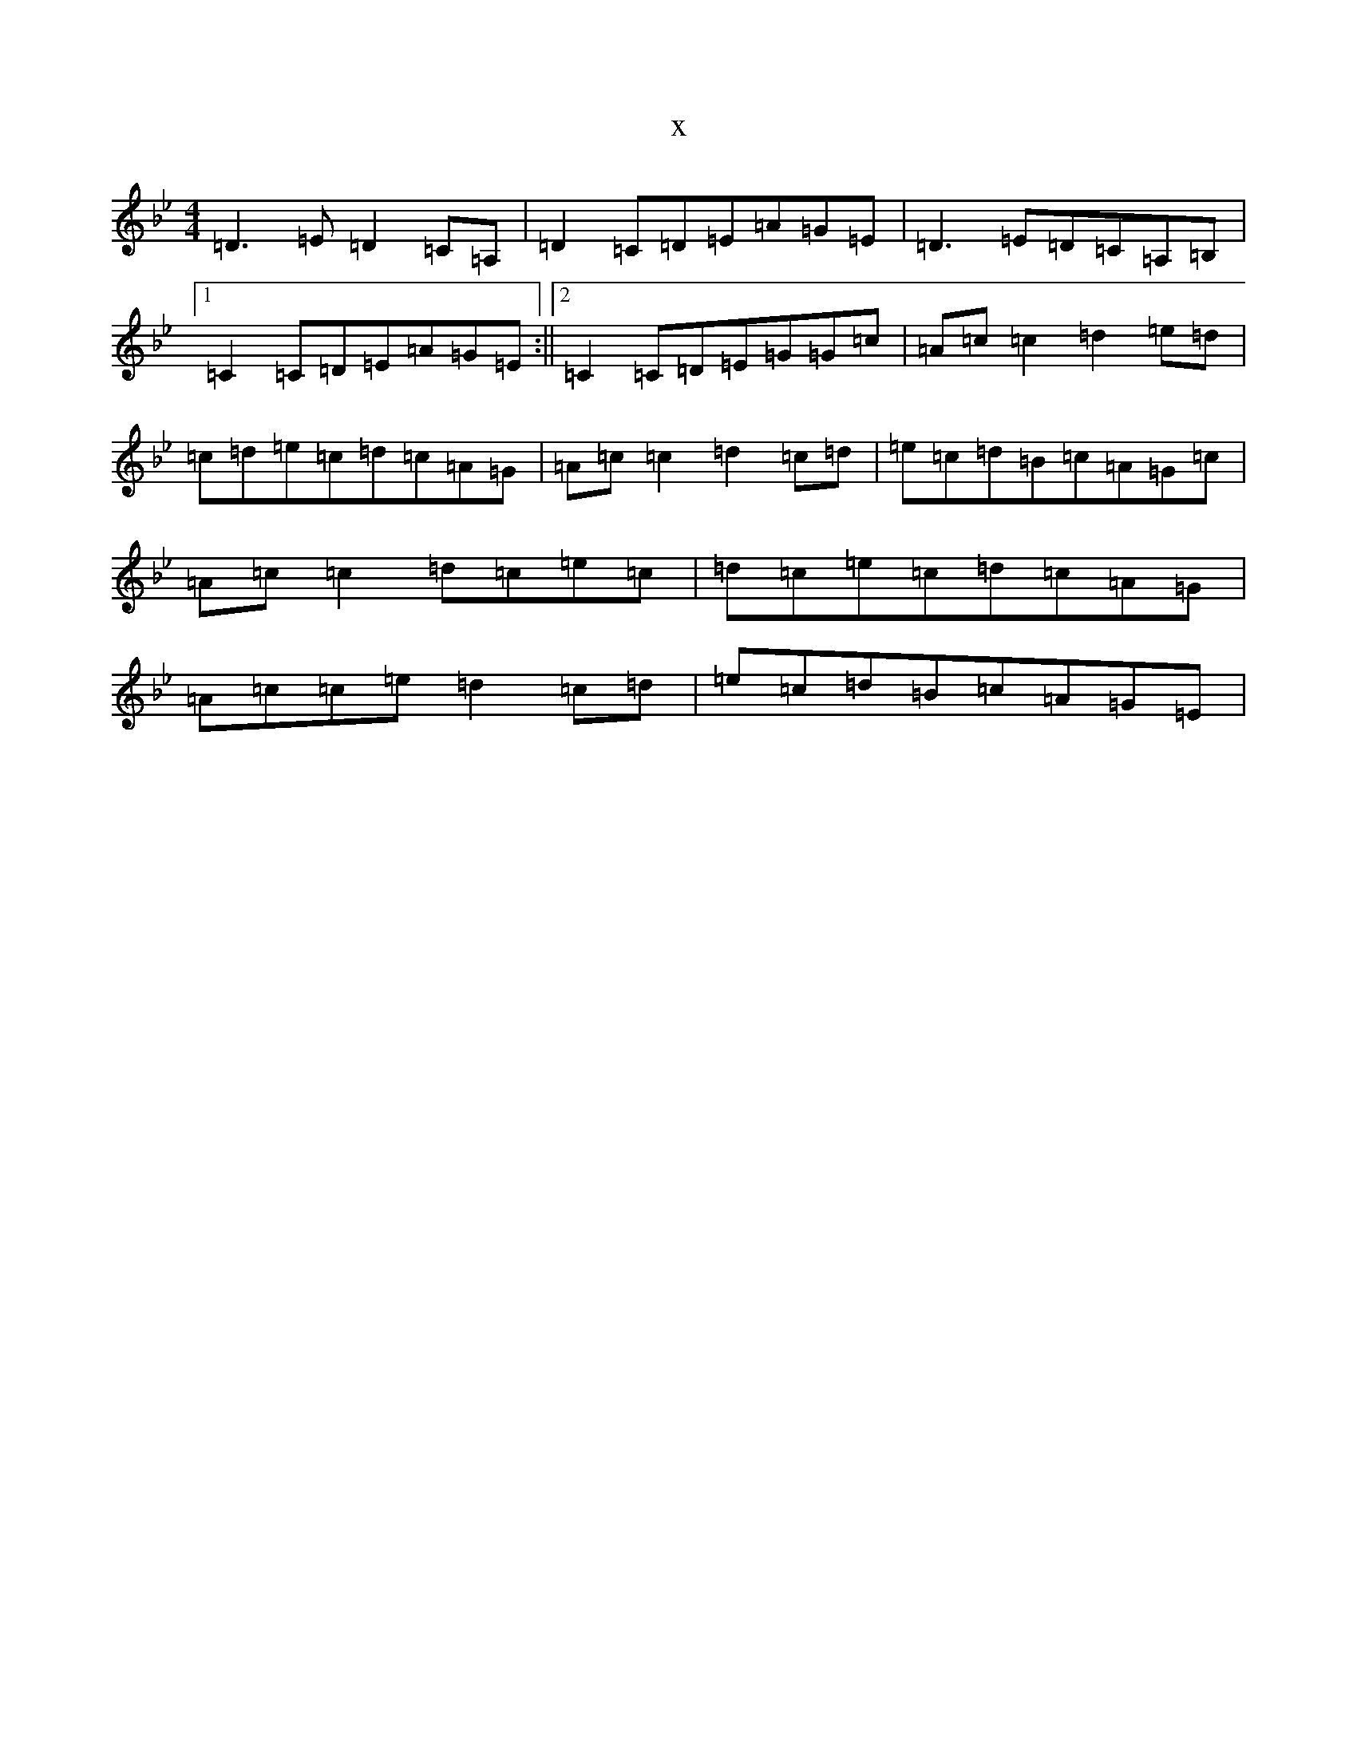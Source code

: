 X:260
T:x
L:1/8
M:4/4
K: C Dorian
=D3=E=D2=C=A,|=D2=C=D=E=A=G=E|=D3=E=D=C=A,=B,|1=C2=C=D=E=A=G=E:||2=C2=C=D=E=G=G=c|=A=c=c2=d2=e=d|=c=d=e=c=d=c=A=G|=A=c=c2=d2=c=d|=e=c=d=B=c=A=G=c|=A=c=c2=d=c=e=c|=d=c=e=c=d=c=A=G|=A=c=c=e=d2=c=d|=e=c=d=B=c=A=G=E|